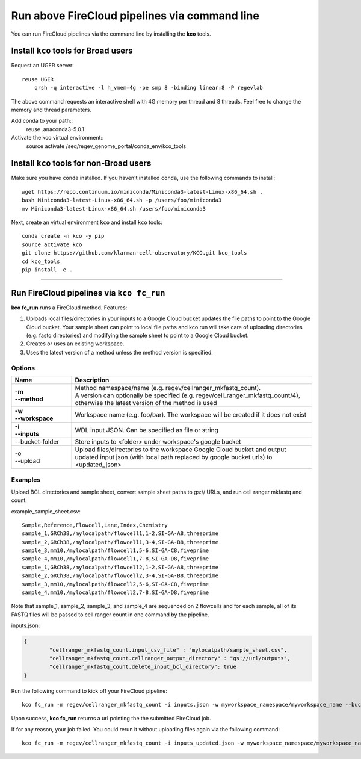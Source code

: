 Run above FireCloud pipelines via command line
----------------------------------------------

You can run FireCloud pipelines via the command line by installing the **kco** tools.

Install ``kco`` tools for Broad users
^^^^^^^^^^^^^^^^^^^^^
Request an UGER server::

    reuse UGER
	qrsh -q interactive -l h_vmem=4g -pe smp 8 -binding linear:8 -P regevlab

The above command requests an interactive shell with 4G memory per thread and 8 threads. Feel free to change the memory and thread parameters.

Add conda to your path::
    reuse .anaconda3-5.0.1

Activate the kco virtual environment::
    source activate /seq/regev_genome_portal/conda_env/kco_tools

Install ``kco`` tools for non-Broad users
^^^^^^^^^^^^^^^^^^^^^

Make sure you have ``conda`` installed. If you haven't installed ``conda``, use the following commands to install::

	wget https://repo.continuum.io/miniconda/Miniconda3-latest-Linux-x86_64.sh .
	bash Miniconda3-latest-Linux-x86_64.sh -p /users/foo/miniconda3
	mv Miniconda3-latest-Linux-x86_64.sh /users/foo/miniconda3

Next, create an virtual environment ``kco`` and install ``kco`` tools::

	conda create -n kco -y pip
	source activate kco
	git clone https://github.com/klarman-cell-observatory/KCO.git kco_tools
	cd kco_tools
	pip install -e .

---------------------------------

Run FireCloud pipelines via ``kco fc_run``
^^^^^^^^^^^^^^^^^^^^^^^^^^^^^^^^^^^^^^^^^^

**kco fc_run** runs a FireCloud method. Features:

#. Uploads local files/directories in your inputs to a Google Cloud bucket updates the file paths to point to the Google Cloud bucket. Your sample sheet can point to local file paths and kco run will take care of uploading directories (e.g. fastq directories) and modifying the sample sheet to point to a Google Cloud bucket.

#. Creates or uses an existing workspace.

#. Uses the latest version of a method unless the method version is specified.

Options
+++++++

.. list-table::
	:widths: 5 20
	:header-rows: 1

	* - Name
	  - Description
	* - | **-m**
	    | **--method**
	  - | Method namespace/name (e.g. regev/cellranger_mkfastq_count).
	    | A version can optionally be specified (e.g. regev/cell_ranger_mkfastq_count/4), otherwise the latest version of the method is used
	* - | **-w**
	    | **--workspace**
	  - Workspace name (e.g. foo/bar). The workspace will be created if it does not exist
	* - | **-i**
	    | **--inputs**
	  - WDL input JSON. Can be specified as file or string
	* - --bucket-folder
	  - Store inputs to <folder> under workspace's google bucket
	* - | -o
	    | --upload
	  - Upload files/directories to the workspace Google Cloud bucket and output updated input json (with local path replaced by google bucket urls) to <updated_json>

Examples
++++++++

Upload BCL directories and sample sheet, convert sample sheet paths to gs:// URLs, and run cell ranger mkfastq and count.

example_sample_sheet.csv::

	Sample,Reference,Flowcell,Lane,Index,Chemistry
	sample_1,GRCh38,/mylocalpath/flowcell1,1-2,SI-GA-A8,threeprime
	sample_2,GRCh38,/mylocalpath/flowcell1,3-4,SI-GA-B8,threeprime
	sample_3,mm10,/mylocalpath/flowcell1,5-6,SI-GA-C8,fiveprime
	sample_4,mm10,/mylocalpath/flowcell1,7-8,SI-GA-D8,fiveprime
	sample_1,GRCh38,/mylocalpath/flowcell2,1-2,SI-GA-A8,threeprime
	sample_2,GRCh38,/mylocalpath/flowcell2,3-4,SI-GA-B8,threeprime
	sample_3,mm10,/mylocalpath/flowcell2,5-6,SI-GA-C8,fiveprime
	sample_4,mm10,/mylocalpath/flowcell2,7-8,SI-GA-D8,fiveprime

Note that sample_1, sample_2, sample_3, and sample_4 are sequenced on 2 flowcells and for each sample, all of its FASTQ files will be passed to cell ranger count in one command by the pipeline.

inputs.json:

.. code-block:: json

	{
		"cellranger_mkfastq_count.input_csv_file" : "mylocalpath/sample_sheet.csv",
		"cellranger_mkfastq_count.cellranger_output_directory" : "gs://url/outputs",
		"cellranger_mkfastq_count.delete_input_bcl_directory": true
	}

Run the following command to kick off your FireCloud pipeline::

	kco fc_run -m regev/cellranger_mkfastq_count -i inputs.json -w myworkspace_namespace/myworkspace_name --bucket-folder inputs -o inputs_updated.json

Upon success, **kco fc_run** returns a url pointing the the submitted FireCloud job. 

If for any reason, your job failed. You could rerun it without uploading files again via the following command::

	kco fc_run -m regev/cellranger_mkfastq_count -i inputs_updated.json -w myworkspace_namespace/myworkspace_name
